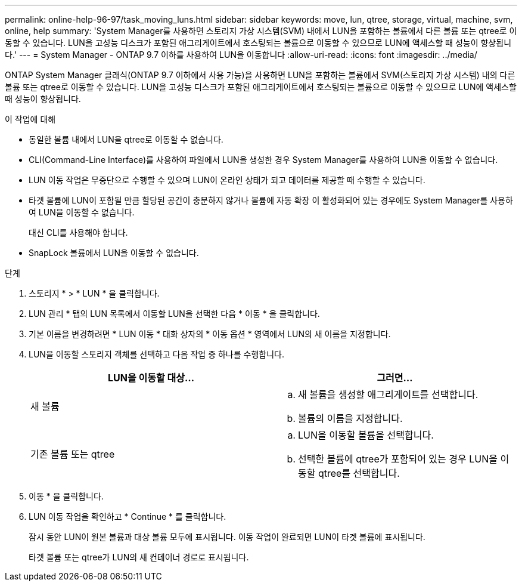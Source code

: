 ---
permalink: online-help-96-97/task_moving_luns.html 
sidebar: sidebar 
keywords: move, lun, qtree, storage, virtual, machine, svm, online, help 
summary: 'System Manager를 사용하면 스토리지 가상 시스템(SVM) 내에서 LUN을 포함하는 볼륨에서 다른 볼륨 또는 qtree로 이동할 수 있습니다. LUN을 고성능 디스크가 포함된 애그리게이트에서 호스팅되는 볼륨으로 이동할 수 있으므로 LUN에 액세스할 때 성능이 향상됩니다.' 
---
= System Manager - ONTAP 9.7 이하를 사용하여 LUN을 이동합니다
:allow-uri-read: 
:icons: font
:imagesdir: ../media/


[role="lead"]
ONTAP System Manager 클래식(ONTAP 9.7 이하에서 사용 가능)을 사용하면 LUN을 포함하는 볼륨에서 SVM(스토리지 가상 시스템) 내의 다른 볼륨 또는 qtree로 이동할 수 있습니다. LUN을 고성능 디스크가 포함된 애그리게이트에서 호스팅되는 볼륨으로 이동할 수 있으므로 LUN에 액세스할 때 성능이 향상됩니다.

.이 작업에 대해
* 동일한 볼륨 내에서 LUN을 qtree로 이동할 수 없습니다.
* CLI(Command-Line Interface)를 사용하여 파일에서 LUN을 생성한 경우 System Manager를 사용하여 LUN을 이동할 수 없습니다.
* LUN 이동 작업은 무중단으로 수행할 수 있으며 LUN이 온라인 상태가 되고 데이터를 제공할 때 수행할 수 있습니다.
* 타겟 볼륨에 LUN이 포함될 만큼 할당된 공간이 충분하지 않거나 볼륨에 자동 확장 이 활성화되어 있는 경우에도 System Manager를 사용하여 LUN을 이동할 수 없습니다.
+
대신 CLI를 사용해야 합니다.

* SnapLock 볼륨에서 LUN을 이동할 수 없습니다.


.단계
. 스토리지 * > * LUN * 을 클릭합니다.
. LUN 관리 * 탭의 LUN 목록에서 이동할 LUN을 선택한 다음 * 이동 * 을 클릭합니다.
. 기본 이름을 변경하려면 * LUN 이동 * 대화 상자의 * 이동 옵션 * 영역에서 LUN의 새 이름을 지정합니다.
. LUN을 이동할 스토리지 객체를 선택하고 다음 작업 중 하나를 수행합니다.
+
|===
| LUN을 이동할 대상... | 그러면... 


 a| 
새 볼륨
 a| 
.. 새 볼륨을 생성할 애그리게이트를 선택합니다.
.. 볼륨의 이름을 지정합니다.




 a| 
기존 볼륨 또는 qtree
 a| 
.. LUN을 이동할 볼륨을 선택합니다.
.. 선택한 볼륨에 qtree가 포함되어 있는 경우 LUN을 이동할 qtree를 선택합니다.


|===
. 이동 * 을 클릭합니다.
. LUN 이동 작업을 확인하고 * Continue * 를 클릭합니다.
+
잠시 동안 LUN이 원본 볼륨과 대상 볼륨 모두에 표시됩니다. 이동 작업이 완료되면 LUN이 타겟 볼륨에 표시됩니다.

+
타겟 볼륨 또는 qtree가 LUN의 새 컨테이너 경로로 표시됩니다.


